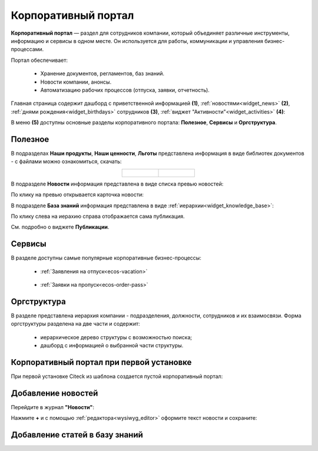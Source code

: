 Корпоративный портал
=====================

.. _corp_portal:

**Корпоративный портал** — раздел для сотрудников компании, который объединяет различные инструменты, информацию и сервисы в одном месте. Он используется для работы, коммуникации и управления бизнес-процессами.

.. image:: _static/corp_portal/corp_menu.png
       :width: 700
       :align: center 

Портал обеспечивает:

    -	Хранение документов, регламентов, баз знаний.
    -	Новости компании, анонсы.
    -	Автоматизацию рабочих процессов (отпуска, заявки, отчетность).

Главная страница содержит дашборд с приветственной информацией **(1)**, :ref:`новостями<widget_news>` **(2)**, :ref:`днями рождения<widget_birthdays>` сотрудников **(3)**, :ref:`виджет "Активности"<widget_activities>` **(4)**:

.. image:: _static/corp_portal/corp_main_page.png
       :width: 700
       :align: center

В меню **(5)** доступны основные разделы корпоративного портала: **Полезное**, **Сервисы** и **Оргструктура**.

Полезное
----------

В подразделах **Наши продукты**, **Наши ценности**, **Льготы**  представлена информация в виде библиотек документов - с файлами можно ознакомиться, скачать:

.. image:: _static/corp_portal/corp_00.png
       :width: 700
       :align: center

.. list-table::
      :widths: 20 20
      :align: center

      * - |

            .. image:: _static/corp_portal/corp_01.png
                  :width: 700
                  :align: center

        - |

            .. image:: _static/corp_portal/corp_02.png
                  :width: 700
                  :align: center

В подразделе **Новости** информация представлена в виде списка превью новостей:

.. image:: _static/corp_portal/corp_03.png
       :width: 700
       :align: center

По клику на превью открывается карточка новости:

.. image:: _static/corp_portal/corp_03_1.png
       :width: 600
       :align: center

В подразделе **База знаний** информация представлена в виде :ref:`иерархии<widget_knowledge_base>`:

.. image:: _static/corp_portal/corp_04.png
       :width: 700
       :align: center

По клику слева на иерахию  справа отображается сама публикация. 

См. подробно о виджете **Публикации**.

Сервисы
--------

В разделе доступны самые популярные корпоративные бизнес-процессы:

 - :ref:`Заявления на отпуск<ecos-vacation>`

    .. image:: _static/corp_portal/corp_05.png
        :width: 700
        :align: center

 - :ref:`Заявки на пропуск<ecos-order-pass>`

    .. image:: _static/corp_portal/corp_06.png
        :width: 700
        :align: center

Оргструктура
--------------

В разделе представлена иерархия компании - подразделения, должности, сотрудников и их взаимосвязи. Форма оргструктуры разделена на две части и содержит:

    - иерархическое дерево структуры с возможностью поиска;
    - дашборд с информацией о выбранной части структуры.

.. image:: _static/corp_portal/corp_07.png
       :width: 700
       :align: center

Корпоративный портал при первой установке
--------------------------------------------

При первой установке Citeck из шаблона создается пустой корпоративный портал:

.. image:: _static/corp_portal/corp_new.png
       :width: 700
       :align: center

Добавление новостей
---------------------

Перейдите в журнал **"Новости"**:

.. image:: _static/corp_portal/news_1.png
       :width: 700
       :align: center

Нажмите **+** и с помощью :ref:`редактора<wysiwyg_editor>` оформите текст новости и сохраните:

.. image:: _static/corp_portal/news_2.png
       :width: 700
       :align: center

Добавление статей в базу знаний
---------------------------------






